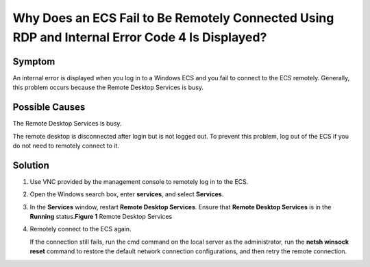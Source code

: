 Why Does an ECS Fail to Be Remotely Connected Using RDP and Internal Error Code 4 Is Displayed?
===============================================================================================

Symptom
-------

An internal error is displayed when you log in to a Windows ECS and you fail to connect to the ECS remotely. Generally, this problem occurs because the Remote Desktop Services is busy.

Possible Causes
---------------

The Remote Desktop Services is busy.

The remote desktop is disconnected after login but is not logged out. To prevent this problem, log out of the ECS if you do not need to remotely connect to it.

Solution
--------

#. Use VNC provided by the management console to remotely log in to the ECS.

#. Open the Windows search box, enter **services**, and select **Services**.

#. In the **Services** window, restart **Remote Desktop Services**. Ensure that **Remote Desktop Services** is in the **Running** status.\ **Figure 1** Remote Desktop Services
   |image1|

#. Remotely connect to the ECS again.

   If the connection still fails, run the cmd command on the local server as the administrator, run the **netsh winsock reset** command to restore the default network connection configurations, and then retry the remote connection.



.. |image1| image:: /_static/images/en-us_image_0000001100835050.png
   :class: imgResize

